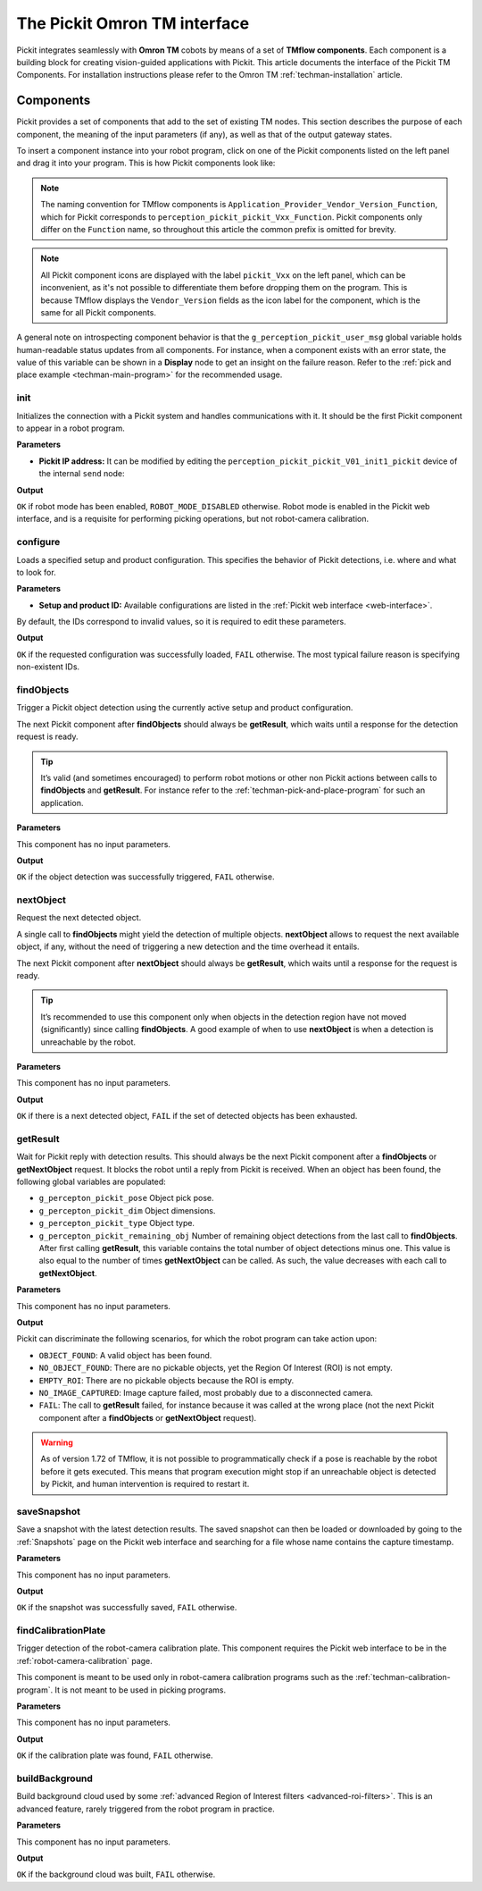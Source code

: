 .. _techman-interface:

The Pickit Omron TM interface
=============================

Pickit integrates seamlessly with **Omron TM** cobots by means of a set of **TMflow components**.
Each component is a building block for creating vision-guided applications with Pickit.
This article documents the interface of the Pickit TM Components.
For installation instructions please refer to the Omron TM :ref:`techman-installation` article.

Components
----------

Pickit provides a set of components that add to the set of existing TM nodes.
This section describes the purpose of each component, the meaning of the input parameters (if any), as well as that of the output gateway states.

To insert a component instance into your robot program, click on one of the Pickit components listed on the left panel and drag it into your program. This is how Pickit components look like:

.. image:: /assets/images/robot-integrations/techman/tm-interface-component-icon.png
    :scale: 50%
    :align: center

.. note::
  The naming convention for TMflow components is
  ``Application_Provider_Vendor_Version_Function``, which for Pickit corresponds to
  ``perception_pickit_pickit_Vxx_Function``.
  Pickit components only differ on the ``Function`` name, so throughout this article the common prefix is omitted for brevity.

.. note::
  All Pickit component icons are displayed with the label ``pickit_Vxx`` on the left panel, which can be inconvenient, as it's not possible to differentiate them before dropping them on the program.
  This is because TMflow displays the ``Vendor_Version`` fields as the icon label for the component, which is the same for all Pickit components.


A general note on introspecting component behavior is that the ``g_perception_pickit_user_msg`` global variable holds human-readable status updates from all components.
For instance, when a component exists with an error state, the value of this variable can be shown in a **Display** node to get an insight on the failure reason.
Refer to the :ref:`pick and place example <techman-main-program>` for the recommended usage.

.. _tm-init:

init
~~~~

Initializes the connection with a Pickit system and handles communications with it.
It should be the first Pickit component to appear in a robot program.

**Parameters**

- **Pickit IP address:** It can be modified by editing the ``perception_pickit_pickit_V01_init1_pickit`` device of the internal ``send`` node:

.. image:: /assets/images/robot-integrations/techman/tm-init-1.png
   :scale: 40 %
   :align: center

.. image:: /assets/images/robot-integrations/techman/tm-init-2.png
   :scale: 40 %
   :align: center

**Output**

``OK`` if robot mode has been enabled, ``ROBOT_MODE_DISABLED`` otherwise.
Robot mode is enabled in the Pickit web interface, and is a requisite for performing picking operations, but not robot-camera calibration.

.. image:: /assets/images/robot-integrations/techman/tm-init-3.png
   :scale: 45 %
   :align: center

.. _tm-configure:

configure
~~~~~~~~~

Loads a specified setup and product configuration.
This specifies the behavior of Pickit detections, i.e. where and what to look for.

**Parameters**

- **Setup and product ID:** Available configurations are listed in the :ref:`Pickit web interface <web-interface>`.

By default, the IDs correspond to invalid values, so it is required to edit these parameters.

.. image:: /assets/images/robot-integrations/techman/tm-configure-1.png
   :scale: 40 %
   :align: center

**Output**

``OK`` if the requested configuration was successfully loaded, ``FAIL`` otherwise.
The most typical failure reason is specifying non-existent IDs.

.. image:: /assets/images/robot-integrations/techman/tm-configure-2.png
   :scale: 45 %
   :align: center

.. _tm-findobjects:

findObjects
~~~~~~~~~~~

Trigger a Pickit object detection using the currently active setup and product configuration.

The next Pickit component after **findObjects** should always be **getResult**, which waits until a response for the detection request is ready.

.. tip:: It’s valid (and sometimes encouraged) to perform robot motions or other non Pickit actions between calls to **findObjects** and **getResult**.
  For instance refer to the :ref:`techman-pick-and-place-program` for such an application.

**Parameters**

This component has no input parameters.

**Output**

``OK`` if the object detection was successfully triggered, ``FAIL`` otherwise.

.. image:: /assets/images/robot-integrations/techman/tm-findobjects-1.png
   :scale: 45 %
   :align: center

nextObject
~~~~~~~~~~

Request the next detected object.

A single call to **findObjects** might yield the detection of multiple objects.
**nextObject** allows to request the next available object, if any, without the need of triggering a new detection and the time overhead it entails.

The next Pickit component after **nextObject** should always be **getResult**, which waits until a response for the request is ready.

.. tip:: It’s recommended to use this component only when objects in the detection region have not moved (significantly) since calling **findObjects**.
  A good example of when to use **nextObject** is when a detection is unreachable by the robot.

**Parameters**

This component has no input parameters.

**Output**

``OK`` if there is a next detected object, ``FAIL`` if the set of detected objects has been exhausted.

.. image:: /assets/images/robot-integrations/techman/tm-nextobject-1.png
   :scale: 45 %
   :align: center

.. _tm-getresult:

getResult
~~~~~~~~~

Wait for Pickit reply with detection results.
This should always be the next Pickit component after a **findObjects** or **getNextObject** request.
It blocks the robot until a reply from Pickit is received.
When an object has been found, the following global variables are populated:

-  ``g_percepton_pickit_pose`` Object pick pose.
-  ``g_percepton_pickit_dim`` Object dimensions.
-  ``g_percepton_pickit_type`` Object type.
-  ``g_percepton_pickit_remaining_obj`` Number of remaining object detections from the last call to **findObjects**.
   After first calling **getResult**, this variable contains the total number of object detections minus one.
   This value is also equal to the number of times **getNextObject** can be called.
   As such, the value decreases with each call to **getNextObject**.

**Parameters**

This component has no input parameters.

**Output**

Pickit can discriminate the following scenarios, for which the robot program can take action upon:

- ``OBJECT_FOUND``: A valid object has been found.
- ``NO_OBJECT_FOUND``: There are no pickable objects, yet the Region Of Interest (ROI) is not empty.
- ``EMPTY_ROI``: There are no pickable objects because the ROI is empty.
- ``NO_IMAGE_CAPTURED``: Image capture failed, most probably due to a disconnected camera.
- ``FAIL``: The call to **getResult** failed, for instance because it was called at the wrong place (not the next Pickit component after a **findObjects** or **getNextObject** request).

.. image:: /assets/images/robot-integrations/techman/tm-getresult-1.png

.. warning:: As of version 1.72 of TMflow, it is not possible to programmatically check if a pose is reachable by the robot before it gets executed.
  This means that program execution might stop if an unreachable object is detected by Pickit, and human intervention is required to restart it.

saveSnapshot
~~~~~~~~~~~~

Save a snapshot with the latest detection results.
The saved snapshot can then be loaded or downloaded by going to the :ref:`Snapshots` page on the Pickit web interface and searching for a file whose name contains the capture timestamp.

**Parameters**

This component has no input parameters.

**Output**

``OK`` if the snapshot was successfully saved, ``FAIL`` otherwise.

.. image:: /assets/images/robot-integrations/techman/tm-savesnapshot-1.png
   :scale: 45 %
   :align: center

.. _tm-find-calibration-plate:

findCalibrationPlate
~~~~~~~~~~~~~~~~~~~~

Trigger detection of the robot-camera calibration plate.
This component requires the Pickit web interface to be in the :ref:`robot-camera-calibration` page.

This component is meant to be used only in robot-camera calibration programs such as the :ref:`techman-calibration-program`.
It is not meant to be used in picking programs.

**Parameters**

This component has no input parameters.

**Output**

``OK`` if the calibration plate was found, ``FAIL`` otherwise.

.. image:: /assets/images/robot-integrations/techman/tm-findcalibrationplate-1.png
   :scale: 45 %
   :align: center

buildBackground
~~~~~~~~~~~~~~~

Build background cloud used by some :ref:`advanced Region of Interest filters <advanced-roi-filters>`.
This is an advanced feature, rarely triggered from the robot program in practice.

**Parameters**

This component has no input parameters.

**Output**

``OK`` if the background cloud was built, ``FAIL`` otherwise.
